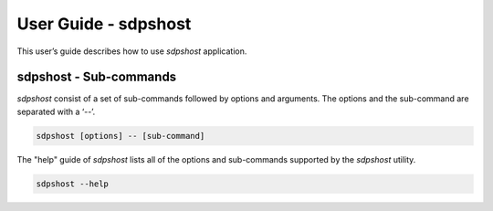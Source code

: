 
=====================
User Guide - sdpshost
=====================

This user’s guide describes how to use *sdpshost* application.

.. click:: spsdk.apps.sdpshost:main
    :prog: sdpshost
    :nested: none

-----------------------
sdpshost - Sub-commands
-----------------------

*sdpshost* consist of a set of sub-commands followed by options and arguments.
The options and the sub-command are separated with a ‘--’.

.. code:: bash

    sdpshost [options] -- [sub-command]

The "help" guide of *sdpshost* lists all of the options and sub-commands supported by the *sdpshost* utility.

.. code:: bash

    sdpshost --help

.. click:: spsdk.apps.sdpshost:write_file
    :prog: sdpshost write-file
    :nested: full

